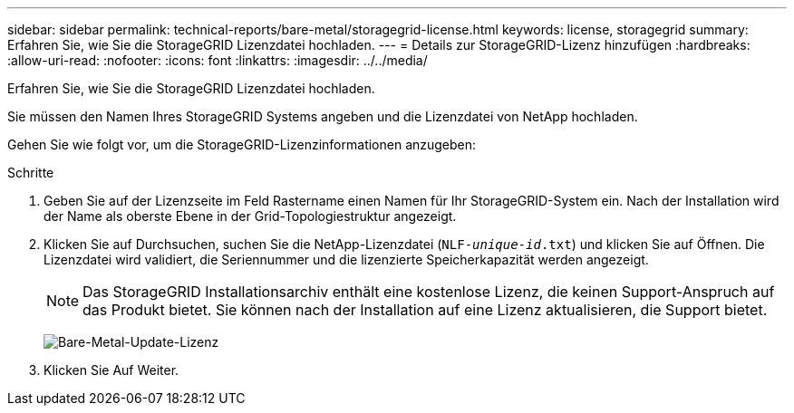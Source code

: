 ---
sidebar: sidebar 
permalink: technical-reports/bare-metal/storagegrid-license.html 
keywords: license, storagegrid 
summary: Erfahren Sie, wie Sie die StorageGRID Lizenzdatei hochladen. 
---
= Details zur StorageGRID-Lizenz hinzufügen
:hardbreaks:
:allow-uri-read: 
:nofooter: 
:icons: font
:linkattrs: 
:imagesdir: ../../media/


[role="lead"]
Erfahren Sie, wie Sie die StorageGRID Lizenzdatei hochladen.

Sie müssen den Namen Ihres StorageGRID Systems angeben und die Lizenzdatei von NetApp hochladen.

Gehen Sie wie folgt vor, um die StorageGRID-Lizenzinformationen anzugeben:

.Schritte
. Geben Sie auf der Lizenzseite im Feld Rastername einen Namen für Ihr StorageGRID-System ein. Nach der Installation wird der Name als oberste Ebene in der Grid-Topologiestruktur angezeigt.
. Klicken Sie auf Durchsuchen, suchen Sie die NetApp-Lizenzdatei (`NLF-_unique-id_.txt`) und klicken Sie auf Öffnen. Die Lizenzdatei wird validiert, die Seriennummer und die lizenzierte Speicherkapazität werden angezeigt.
+

NOTE: Das StorageGRID Installationsarchiv enthält eine kostenlose Lizenz, die keinen Support-Anspruch auf das Produkt bietet. Sie können nach der Installation auf eine Lizenz aktualisieren, die Support bietet.

+
image:bare-metal-update-license.png["Bare-Metal-Update-Lizenz"]

. Klicken Sie Auf Weiter.

